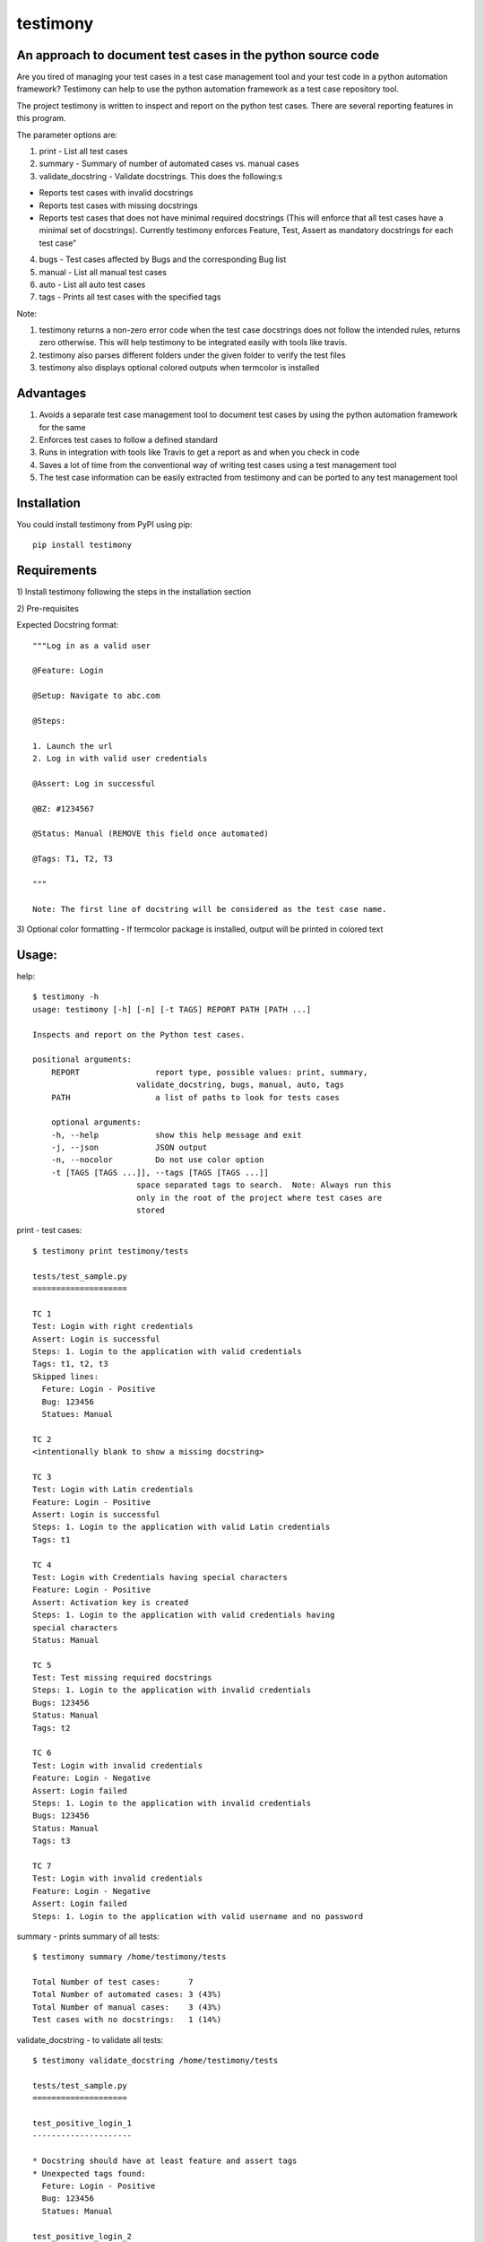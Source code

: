 testimony
=========
An approach to document test cases in the python source code
------------------------------------------------------------

Are you tired of managing your test cases in a test case management tool and your test code in a python automation framework?  Testimony can help to use the python automation framework as a test case repository tool.

The project testimony is written to inspect and report on the python test cases.  There are several reporting features in this program.

The parameter options are:

1. print - List all test cases
2. summary - Summary of number of automated cases vs. manual cases
3. validate_docstring - Validate docstrings. This does the following:s

- Reports test cases with invalid docstrings
- Reports test cases with missing docstrings
- Reports test cases that does not have minimal required docstrings (This will enforce that all test cases have a minimal set of docstrings). Currently testimony enforces Feature, Test, Assert as mandatory docstrings for each test case"

4. bugs - Test cases affected by Bugs and the corresponding Bug list
5. manual - List all manual test cases
6. auto - List all auto test cases
7. tags - Prints all test cases with the specified tags

Note:

1. testimony returns a non-zero error code when the test case docstrings does not follow the intended rules, returns zero otherwise.  This will help testimony to be integrated easily with tools like travis.
2. testimony also parses different folders under the given folder to verify the test files
3. testimony also displays optional colored outputs when termcolor is installed

Advantages
----------
1. Avoids a separate test case management tool to document test cases by using the python automation framework for the same
2. Enforces test cases to follow a defined standard
3. Runs in integration with tools like Travis to get a report as and when you check in code
4. Saves a lot of time from the conventional way of writing test cases using a test management tool
5. The test case information can be easily extracted from testimony and can be ported to any test management tool 

Installation
------------

You could install testimony from PyPI using pip:

::

    pip install testimony

Requirements
------------
\1) Install testimony following the steps in the installation section

\2) Pre-requisites

Expected Docstring format::

    """Log in as a valid user

    @Feature: Login

    @Setup: Navigate to abc.com

    @Steps:

    1. Launch the url
    2. Log in with valid user credentials

    @Assert: Log in successful

    @BZ: #1234567

    @Status: Manual (REMOVE this field once automated)

    @Tags: T1, T2, T3

    """

    Note: The first line of docstring will be considered as the test case name.

\3) Optional color formatting - If termcolor package is installed, output will be printed in colored text

Usage:
------

help::

    $ testimony -h
    usage: testimony [-h] [-n] [-t TAGS] REPORT PATH [PATH ...]

    Inspects and report on the Python test cases.

    positional arguments:
  	REPORT                report type, possible values: print, summary,
    	                  validate_docstring, bugs, manual, auto, tags
  	PATH                  a list of paths to look for tests cases

  	optional arguments:
  	-h, --help            show this help message and exit
  	-j, --json            JSON output
  	-n, --nocolor         Do not use color option
	-t [TAGS [TAGS ...]], --tags [TAGS [TAGS ...]]
                          space separated tags to search.  Note: Always run this
                          only in the root of the project where test cases are
                          stored
	
print - test cases::

    $ testimony print testimony/tests

    tests/test_sample.py
    ====================

    TC 1
    Test: Login with right credentials
    Assert: Login is successful
    Steps: 1. Login to the application with valid credentials
    Tags: t1, t2, t3
    Skipped lines:
      Feture: Login - Positive
      Bug: 123456
      Statues: Manual

    TC 2
    <intentionally blank to show a missing docstring>

    TC 3
    Test: Login with Latin credentials
    Feature: Login - Positive
    Assert: Login is successful
    Steps: 1. Login to the application with valid Latin credentials
    Tags: t1

    TC 4
    Test: Login with Credentials having special characters
    Feature: Login - Positive
    Assert: Activation key is created
    Steps: 1. Login to the application with valid credentials having
    special characters
    Status: Manual

    TC 5
    Test: Test missing required docstrings
    Steps: 1. Login to the application with invalid credentials
    Bugs: 123456
    Status: Manual
    Tags: t2

    TC 6
    Test: Login with invalid credentials
    Feature: Login - Negative
    Assert: Login failed
    Steps: 1. Login to the application with invalid credentials
    Bugs: 123456
    Status: Manual
    Tags: t3

    TC 7
    Test: Login with invalid credentials
    Feature: Login - Negative
    Assert: Login failed
    Steps: 1. Login to the application with valid username and no password


summary - prints summary of all tests::

    $ testimony summary /home/testimony/tests

    Total Number of test cases:      7
    Total Number of automated cases: 3 (43%)
    Total Number of manual cases:    3 (43%)
    Test cases with no docstrings:   1 (14%)


validate_docstring - to validate all tests::

    $ testimony validate_docstring /home/testimony/tests

    tests/test_sample.py
    ====================

    test_positive_login_1
    ---------------------

    * Docstring should have at least feature and assert tags
    * Unexpected tags found:
      Feture: Login - Positive
      Bug: 123456
      Statues: Manual

    test_positive_login_2
    ---------------------

    * Missing docstring.
    * Docstring should have at least feature and assert tags

    test_negative_login_5
    ---------------------

    * Docstring should have at least feature and assert tags

    Total Number of invalid docstrings:  3/7 (42.86%)
    Test cases with no docstrings:   1/7 (14.29%)
    Test cases missing minimal docstrings:  3/7 (42.86%)
    Test cases with invalid tags 1/7 (14.29%)


bugs - print test cases affected with bugs::

    $ testimony bugs /home/testimony/tests

    Test cases affected by 123456
    =============================

    tests/test_sample.py
    --------------------

    * test_negative_login_5
    * test_negative_login_6


    Total Number of test cases affected by bugs: 2/7 (28.57%)


manual - print manual tests::

    $ testimony manual /home/testimony/tests/

    tests/test_sample.py
    ====================

    TC 1
    Test: Login with Credentials having special characters
    Feature: Login - Positive
    Assert: Activation key is created
    Steps: 1. Login to the application with valid credentials having
    special characters
    Status: Manual

    TC 2
    Test: Test missing required docstrings
    Steps: 1. Login to the application with invalid credentials
    Bugs: 123456
    Status: Manual
    Tags: t2

    TC 3
    Test: Login with invalid credentials
    Feature: Login - Negative
    Assert: Login failed
    Steps: 1. Login to the application with invalid credentials
    Bugs: 123456
    Status: Manual
    Tags: t3

auto - print auto tests::

    $ testimony auto /home/testimony/tests/

    tests/test_sample.py
    ====================

    TC 1
    Test: Login with right credentials
    Assert: Login is successful
    Steps: 1. Login to the application with valid credentials
    Tags: t1, t2, t3
    Skipped lines:
      Feture: Login - Positive
      Bug: 123456
      Statues: Manual

    TC 2
    Test: Login with Latin credentials
    Feature: Login - Positive
    Assert: Login is successful
    Steps: 1. Login to the application with valid Latin credentials
    Tags: t1

    TC 3
    Test: Login with invalid credentials
    Feature: Login - Negative
    Assert: Login failed
    Steps: 1. Login to the application with valid username and no password

    tags - print tests with given tags::

        $ testimony tags tests/ --tag t1
	    ['tests.test_sample.Testsample1.test_positive_login_1',
	     'tests.test_sample.Testsample1.test_positive_login_3']

        $ testimony tags tests/ --tag t1 t2
	    ['tests.test_sample.Testsample1.test_positive_login_1',
	     'tests.test_sample.Testsample1.test_positive_login_3',
	     'tests.test_sample.Testsample1.test_negative_login_5']
    

Success scenario in which testimony returns 0:

Testimony returns zero when there are no validation errors encountered::

    $ testimony validate_docstring tests/

    Total Number of invalid docstrings:  0/10 (0.00%)
    Test cases with no docstrings:   0/10 (0.00%)
    Test cases missing minimal docstrings:  0/10 (0.00%)
    Test Cases with invalid tags: 0/10 (0.00%)

    $ echo $?
    0

Colored output support:
-----------------------
Having termcolor installed, testimony produces colored output by default.  It can be disabled by::

    $ testimony auto /home/apple/tests/login/ --nocolor

    (or)

    $ testimony auto /home/apple/tests/login/ -n

json support:
-------------
Testimony supports json output format to integrate with other applications easily.  This can be done by adding --json or -j to any of the testimony commands as shown below::

    $ testimony summary --json tests/
	[{"auto_count": 2, "manual_count": 2, "auto_percent": 50.0, "no_docstring": 1, "path": "tests/", "tc_count": 4, "manual_percent": 50.0}]

	$ testimony summary -j tests/
	[{"auto_count": 2, "manual_count": 2, "auto_percent": 50.0, "no_docstring": 1, "path": "tests/", "tc_count": 4, "manual_percent": 50.0}]


Known Issues
------------
None

Contribute
----------

1. Fork the repository on GitHub and make your changes
2. Test your changes
3. Send a pull request
4. Watch for the travis update on the PR as it runs flake8
5. The PR will be merged after 2 ACKs

Version History:
----------------

v1.0.3
  - Support added to accept test modules as input (Only directory was supported earlier)

v1.0.2
  - Code refresh

v1.0.1
  - Major code refactor for modularizing the code
  - Added Tags support
  - If `@Test` is not present, the first line of docstring will be used instead

v1.0.0
  - json support now incorporated

v0.3.0
  - Bug fix: Manual vs. automated test count is wrong when the test cases are written with "status" tag vs. "Status"

v0.2.0
  - fix to check the tests starting with `test_` rather than just `test`
  - Testimony will return error code when docstrings are missing, incorrect docstrings found, minimal docstrings not present
  - Make validate_docstring return a 0 success return code if no errors are found
  - Organized Constants
  - Now testimony accepts --nocolor or --n argument to avoid color output
  - testimony will now not error out if termcolor is not installed.
  - Make termcolor an optional dependency
  - Add Travis configuration to automatically run pep8 when testimony is updated
  - Get tests from subfolders of the given path

v0.1.0
  - Initial Release

Author
------

This software is developed by `Suresh Thirugn`_.

.. _Suresh Thirugn: https://github.com/sthirugn/

Contributors
------------
| `Og Maciel <https://github.com/omaciel/>`_
| `Corey Welton <https://github.com/cswiii/>`_
| `Elyézer Rezende <https://github.com/elyezer/>`_
